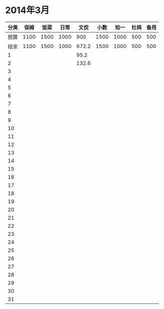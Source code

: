 * 2014年3月
| 分类 | 保姆 | 饭菜 | 日常 | 文佼 | 小数 | 知一 | 杜鸽 | 备用 |
|------+------+------+------+-------+------+------+------+------|
| 预算 | 1100 | 1500 | 1000 |   900 | 1500 | 1000 |  500 |  500 |
| 结余 | 1100 | 1500 | 1000 | 672.2 | 1500 | 1000 |  500 |  500 |
|    1 |      |      |      |  95.2 |      |      |      |      |
|    2 |      |      |      | 132.6 |      |      |      |      |
|    3 |      |      |      |       |      |      |      |      |
|    4 |      |      |      |       |      |      |      |      |
|    5 |      |      |      |       |      |      |      |      |
|    6 |      |      |      |       |      |      |      |      |
|    7 |      |      |      |       |      |      |      |      |
|    8 |      |      |      |       |      |      |      |      |
|    9 |      |      |      |       |      |      |      |      |
|   10 |      |      |      |       |      |      |      |      |
|   11 |      |      |      |       |      |      |      |      |
|   12 |      |      |      |       |      |      |      |      |
|   13 |      |      |      |       |      |      |      |      |
|   14 |      |      |      |       |      |      |      |      |
|   15 |      |      |      |       |      |      |      |      |
|   16 |      |      |      |       |      |      |      |      |
|   17 |      |      |      |       |      |      |      |      |
|   18 |      |      |      |       |      |      |      |      |
|   19 |      |      |      |       |      |      |      |      |
|   20 |      |      |      |       |      |      |      |      |
|   21 |      |      |      |       |      |      |      |      |
|   22 |      |      |      |       |      |      |      |      |
|   23 |      |      |      |       |      |      |      |      |
|   24 |      |      |      |       |      |      |      |      |
|   25 |      |      |      |       |      |      |      |      |
|   26 |      |      |      |       |      |      |      |      |
|   27 |      |      |      |       |      |      |      |      |
|   28 |      |      |      |       |      |      |      |      |
|   29 |      |      |      |       |      |      |      |      |
|   30 |      |      |      |       |      |      |      |      |
|   31 |      |      |      |       |      |      |      |      |
#+TBLFM: @3$2..@3$9=@2-vsum(@4..@34)
